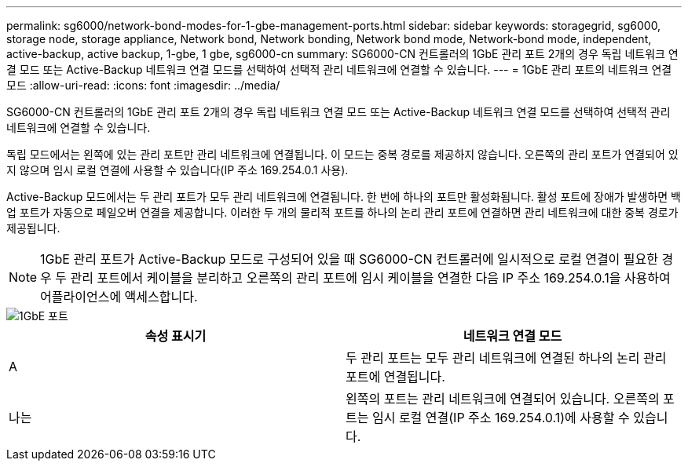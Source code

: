 ---
permalink: sg6000/network-bond-modes-for-1-gbe-management-ports.html 
sidebar: sidebar 
keywords: storagegrid, sg6000, storage node, storage appliance, Network bond, Network bonding, Network bond mode, Network-bond mode, independent, active-backup, active backup, 1-gbe, 1 gbe, sg6000-cn 
summary: SG6000-CN 컨트롤러의 1GbE 관리 포트 2개의 경우 독립 네트워크 연결 모드 또는 Active-Backup 네트워크 연결 모드를 선택하여 선택적 관리 네트워크에 연결할 수 있습니다. 
---
= 1GbE 관리 포트의 네트워크 연결 모드
:allow-uri-read: 
:icons: font
:imagesdir: ../media/


[role="lead"]
SG6000-CN 컨트롤러의 1GbE 관리 포트 2개의 경우 독립 네트워크 연결 모드 또는 Active-Backup 네트워크 연결 모드를 선택하여 선택적 관리 네트워크에 연결할 수 있습니다.

독립 모드에서는 왼쪽에 있는 관리 포트만 관리 네트워크에 연결됩니다. 이 모드는 중복 경로를 제공하지 않습니다. 오른쪽의 관리 포트가 연결되어 있지 않으며 임시 로컬 연결에 사용할 수 있습니다(IP 주소 169.254.0.1 사용).

Active-Backup 모드에서는 두 관리 포트가 모두 관리 네트워크에 연결됩니다. 한 번에 하나의 포트만 활성화됩니다. 활성 포트에 장애가 발생하면 백업 포트가 자동으로 페일오버 연결을 제공합니다. 이러한 두 개의 물리적 포트를 하나의 논리 관리 포트에 연결하면 관리 네트워크에 대한 중복 경로가 제공됩니다.


NOTE: 1GbE 관리 포트가 Active-Backup 모드로 구성되어 있을 때 SG6000-CN 컨트롤러에 일시적으로 로컬 연결이 필요한 경우 두 관리 포트에서 케이블을 분리하고 오른쪽의 관리 포트에 임시 케이블을 연결한 다음 IP 주소 169.254.0.1을 사용하여 어플라이언스에 액세스합니다.

image::../media/sg6000_cn_bonded_managemente_ports.gif[1GbE 포트]

|===
| 속성 표시기 | 네트워크 연결 모드 


 a| 
A
 a| 
두 관리 포트는 모두 관리 네트워크에 연결된 하나의 논리 관리 포트에 연결됩니다.



 a| 
나는
 a| 
왼쪽의 포트는 관리 네트워크에 연결되어 있습니다. 오른쪽의 포트는 임시 로컬 연결(IP 주소 169.254.0.1)에 사용할 수 있습니다.

|===